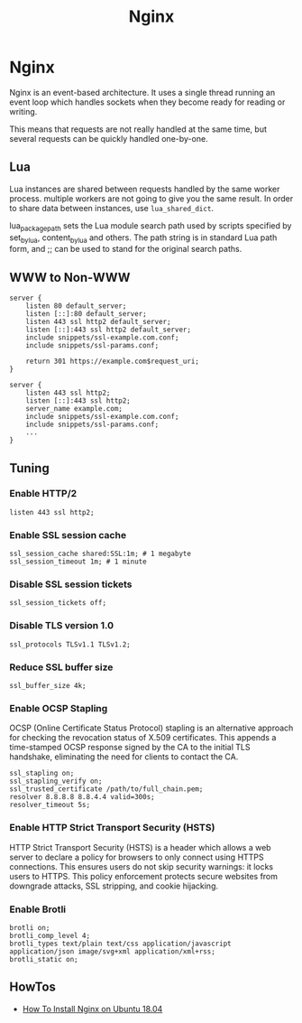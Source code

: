 #+TITLE: Nginx
#+ABSTRACT: Nginx

* Nginx

Nginx is an event-based architecture. It uses a single thread running an event
loop which handles sockets when they become ready for reading or writing.

This means that requests are not really handled at the same time, but
several requests can be quickly handled one-by-one.

** Lua

Lua instances are shared between requests handled by the same worker process.
multiple workers are not going to give you the same result. In order to share
data between instances, use ~lua_shared_dict~.

lua_package_path sets the Lua module search path used by scripts specified by
set_by_lua, content_by_lua and others. The path string is in standard Lua path
form, and ;; can be used to stand for the original search paths.

** WWW to Non-WWW

#+BEGIN_SRC nginx
server {
    listen 80 default_server;
    listen [::]:80 default_server;
    listen 443 ssl http2 default_server;
    listen [::]:443 ssl http2 default_server;
    include snippets/ssl-example.com.conf;
    include snippets/ssl-params.conf;

    return 301 https://example.com$request_uri;
}

server {
    listen 443 ssl http2;
    listen [::]:443 ssl http2;
    server_name example.com;
    include snippets/ssl-example.com.conf;
    include snippets/ssl-params.conf;
    ...
}
#+END_SRC

** Tuning

*** Enable HTTP/2

#+BEGIN_SRC nginx
listen 443 ssl http2;
#+END_SRC

*** Enable SSL session cache

#+BEGIN_SRC nginx
ssl_session_cache shared:SSL:1m; # 1 megabyte
ssl_session_timeout 1m; # 1 minute
#+END_SRC

*** Disable SSL session tickets

#+BEGIN_SRC nginx
ssl_session_tickets off;
#+END_SRC

*** Disable TLS version 1.0

#+BEGIN_SRC nginx
ssl_protocols TLSv1.1 TLSv1.2;
#+END_SRC

*** Reduce SSL buffer size

#+BEGIN_SRC nginx
ssl_buffer_size 4k;
#+END_SRC

*** Enable OCSP Stapling

OCSP (Online Certificate Status Protocol) stapling is an alternative approach
for checking the revocation status of X.509 certificates. This appends a
time-stamped OCSP response signed by the CA to the initial TLS handshake,
eliminating the need for clients to contact the CA.

#+BEGIN_SRC nginx
ssl_stapling on;
ssl_stapling_verify on;
ssl_trusted_certificate /path/to/full_chain.pem;
resolver 8.8.8.8 8.8.4.4 valid=300s;
resolver_timeout 5s;
#+END_SRC

*** Enable HTTP Strict Transport Security (HSTS)

HTTP Strict Transport Security (HSTS) is a header which allows a web server to
declare a policy for browsers to only connect using HTTPS connections. This
ensures users do not skip security warnings: it locks users to HTTPS. This
policy enforcement protects secure websites from downgrade attacks, SSL
stripping, and cookie hijacking.
*** Enable Brotli

#+BEGIN_SRC nginx
brotli on;
brotli_comp_level 4;
brotli_types text/plain text/css application/javascript application/json image/svg+xml application/xml+rss;
brotli_static on;
#+END_SRC

** HowTos

+ [[file:nginx/howtos/howto-install-nginx-ubuntu-18-04.org][How To Install Nginx on Ubuntu 18.04]]
